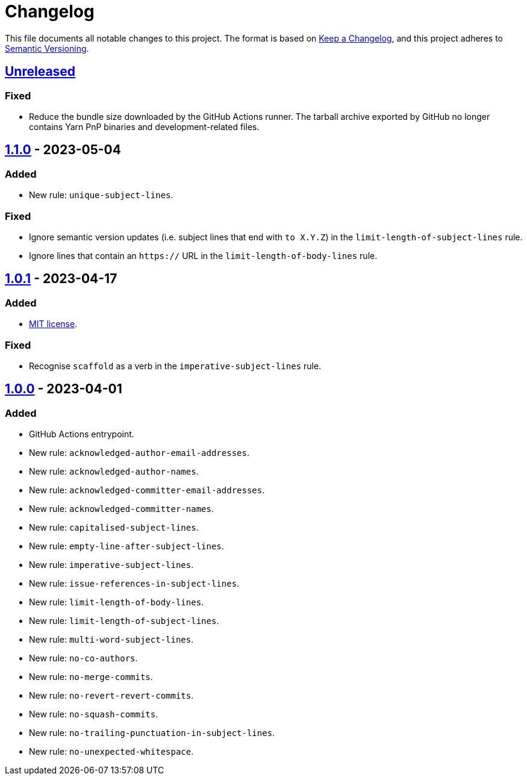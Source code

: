 = Changelog
:experimental:
:source-highlighter: highlight.js

This file documents all notable changes to this project.
The format is based on https://keepachangelog.com/en/1.1.0[Keep a Changelog], and this project adheres to https://semver.org/spec/v2.0.0.html[Semantic Versioning].

== https://github.com/rainstormy/github-action-validate-commit-messages/compare/v1.1.0\...HEAD[Unreleased]
=== Fixed
* Reduce the bundle size downloaded by the GitHub Actions runner. The tarball archive exported by GitHub no longer contains Yarn PnP binaries and development-related files.

== https://github.com/rainstormy/github-action-validate-commit-messages/compare/v1.0.1\...v1.1.0[1.1.0] - 2023-05-04
=== Added
* New rule: `unique-subject-lines`.

=== Fixed
* Ignore semantic version updates (i.e. subject lines that end with `to X.Y.Z`) in the `limit-length-of-subject-lines` rule.
* Ignore lines that contain an `https://` URL in the `limit-length-of-body-lines` rule.

== https://github.com/rainstormy/github-action-validate-commit-messages/compare/v1.0.0\...v1.0.1[1.0.1] - 2023-04-17
=== Added
* https://choosealicense.com/licenses/mit[MIT license].

=== Fixed
* Recognise `scaffold` as a verb in the `imperative-subject-lines` rule.

== https://github.com/rainstormy/github-action-validate-commit-messages/releases/tag/v1.0.0[1.0.0] - 2023-04-01

=== Added
* GitHub Actions entrypoint.
* New rule: `acknowledged-author-email-addresses`.
* New rule: `acknowledged-author-names`.
* New rule: `acknowledged-committer-email-addresses`.
* New rule: `acknowledged-committer-names`.
* New rule: `capitalised-subject-lines`.
* New rule: `empty-line-after-subject-lines`.
* New rule: `imperative-subject-lines`.
* New rule: `issue-references-in-subject-lines`.
* New rule: `limit-length-of-body-lines`.
* New rule: `limit-length-of-subject-lines`.
* New rule: `multi-word-subject-lines`.
* New rule: `no-co-authors`.
* New rule: `no-merge-commits`.
* New rule: `no-revert-revert-commits`.
* New rule: `no-squash-commits`.
* New rule: `no-trailing-punctuation-in-subject-lines`.
* New rule: `no-unexpected-whitespace`.

